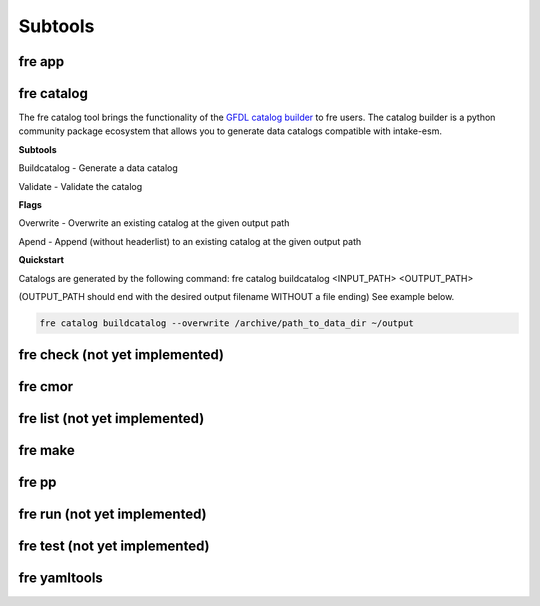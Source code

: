 Subtools
========

fre app
--------

fre catalog
--------

The fre catalog tool brings the functionality of the `GFDL catalog builder <https://github.com/NOAA-GFDL/CatalogBuilder/tree/main>`_ to fre users. The catalog builder is a python community package ecosystem that allows you to generate data catalogs compatible with intake-esm.

**Subtools**

Buildcatalog - Generate a data catalog

Validate - Validate the catalog

**Flags**

Overwrite - Overwrite an existing catalog at the given output path

Apend - Append (without headerlist) to an existing catalog at the given output path

**Quickstart**

Catalogs are generated by the following command: fre catalog buildcatalog <INPUT_PATH> <OUTPUT_PATH>

(OUTPUT_PATH should end with the desired output filename WITHOUT a file ending) See example below.

.. code-block:: console

  fre catalog buildcatalog --overwrite /archive/path_to_data_dir ~/output

fre check (not yet implemented)
--------

fre cmor
--------

fre list (not yet implemented)
--------

fre make
--------

fre pp
--------

fre run (not yet implemented)
--------

fre test (not yet implemented)
--------

fre yamltools 
--------
